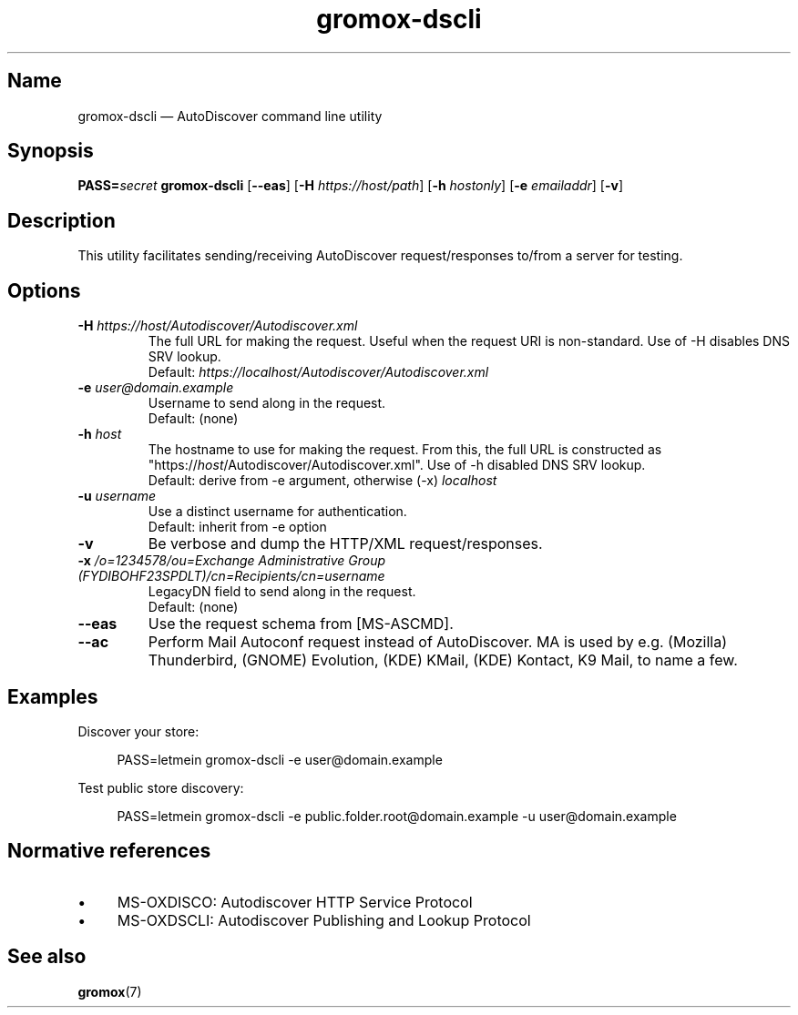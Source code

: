 .\" SPDX-License-Identifier: CC-BY-SA-4.0 or-later
.\" SPDX-FileCopyrightText: 2022 grommunio GmbH
.TH gromox\-dscli 8 "" "Gromox" "Gromox admin reference"
.SH Name
gromox\-dscli \(em AutoDiscover command line utility
.SH Synopsis
\fBPASS=\fP\fIsecret\fP \fBgromox\-dscli\fP [\fB\-\-eas\fP] [\fB\-H\fP
\fIhttps://host/path\fP] [\fB\-h\fP \fIhostonly\fP] [\fB\-e\fP \fIemailaddr\fP]
[\fB\-v\fP]
.SH Description
This utility facilitates sending/receiving AutoDiscover request/responses
to/from a server for testing.
.SH Options
.TP
\fB\-H\fP \fIhttps://host/Autodiscover/Autodiscover.xml\fP
The full URL for making the request. Useful when the request URI is
non-standard. Use of \-H disables DNS SRV lookup.
.br
Default: \fIhttps://localhost/Autodiscover/Autodiscover.xml\fP
.TP
\fB\-e\fP \fIuser@domain.example\fP
Username to send along in the request.
.br
Default: (none)
.TP
\fB\-h\fP \fIhost\fP
The hostname to use for making the request. From this, the full URL is
constructed as "https://\fIhost\fP/Autodiscover/Autodiscover.xml". Use of \-h
disabled DNS SRV lookup.
.br
Default: derive from \-e argument, otherwise (\-x) \fIlocalhost\fP
.TP
\fB\-u\fP \fIusername\fP
Use a distinct username for authentication.
.br
Default: inherit from \-e option
.TP
\fB\-v\fP
Be verbose and dump the HTTP/XML request/responses.
.TP
\fB\-x\fP \fI/o=1234578/ou=Exchange Administrative Group (FYDIBOHF23SPDLT)/cn=Recipients/cn=username\fP
LegacyDN field to send along in the request.
.br
Default: (none)
.TP
\fB\-\-eas\fP
Use the request schema from [MS-ASCMD].
.TP
\fB\-\-ac\fP
Perform Mail Autoconf request instead of AutoDiscover. MA is used by e.g.
(Mozilla) Thunderbird, (GNOME) Evolution, (KDE) KMail, (KDE) Kontact, K9 Mail,
to name a few.
.SH Examples
Discover your store:
.PP
.RS 4
PASS=letmein gromox\-dscli \-e user@domain.example
.RE
.PP
Test public store discovery:
.PP
.RS 4
PASS=letmein gromox\-dscli \-e public.folder.root@domain.example \-u user@domain.example
.RE
.SH Normative references
.IP \(bu 4
MS-OXDISCO: Autodiscover HTTP Service Protocol
.IP \(bu 4
MS-OXDSCLI: Autodiscover Publishing and Lookup Protocol
.SH See also
\fBgromox\fP(7)

